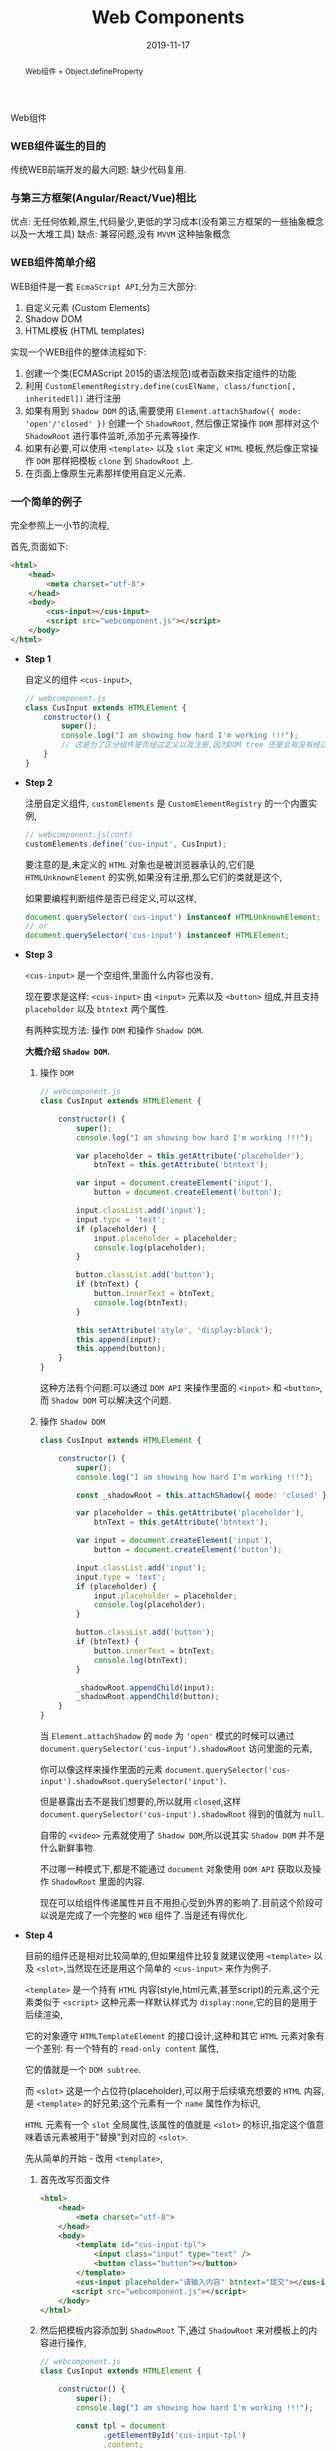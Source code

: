 #+title: Web Components
#+date: 2019-11-17
#+index: Web Components
#+tags: WebComponents
#+begin_abstract
Web组件 + Object.defineProperty
#+end_abstract
Web组件

*** WEB组件诞生的目的

    传统WEB前端开发的最大问题: 缺少代码复用.


*** 与第三方框架(Angular/React/Vue)相比

    优点: 无任何依赖,原生,代码量少,更低的学习成本(没有第三方框架的一些抽象概念以及一大堆工具)
    缺点: 兼容问题,没有 =MVVM= 这种抽象概念


*** WEB组件简单介绍

    WEB组件是一套 =EcmaScript API=,分为三大部分:

    1. 自定义元素 (Custom Elements)
    2. Shadow DOM
    3. HTML模板 (HTML templates)


    实现一个WEB组件的整体流程如下:

    1. 创建一个类(ECMAScript 2015的语法规范)或者函数来指定组件的功能
    2. 利用 =CustomElementRegistry.define(cusElName, class/function[, inheritedEl])= 进行注册
    3. 如果有用到 =Shadow DOM= 的话,需要使用 =Element.attachShadow({ mode: 'open'/'closed' })= 创建一个 =ShadowRoot=,
       然后像正常操作 =DOM= 那样对这个 =ShadowRoot= 进行事件监听,添加子元素等操作.
    4. 如果有必要,可以使用 =<template>= 以及 =slot= 来定义 =HTML= 模板,然后像正常操作 =DOM= 那样把模板 =clone= 到 =ShadowRoot= 上.
    5. 在页面上像原生元素那样使用自定义元素.


*** 一个简单的例子

    完全参照上一小节的流程,

    首先,页面如下:

    #+BEGIN_SRC html
    <html>
        <head>
            <meta charset="utf-8">
        </head>
        <body>
            <cus-input></cus-input>
            <script src="webcomponent.js"></script>
        </body>
    </html>
    #+END_SRC


    - *Step 1*

      自定义的组件 =<cus-input>=,

      #+BEGIN_SRC javascript
      // webcomponent.js
      class CusInput extends HTMLElement {
          constructor() {
              super();
              console.log("I am showing how hard I'm working !!!");
              // 这是为了区分组件是否经过定义以及注册,因为DOM tree 还是会有没有经过定义以及注册元素
          }
      }

      #+END_SRC

    - *Step 2*

      注册自定义组件, =customElements= 是 =CustomElementRegistry= 的一个内置实例,

      #+BEGIN_SRC javascript
      // webcomponent.js(cont)
      customElements.define('cus-input', CusInput);
      #+END_SRC

      要注意的是,未定义的 =HTML= 对象也是被浏览器承认的,它们是 =HTMLUnknownElement= 的实例,如果没有注册,那么它们的类就是这个,

      如果要编程判断组件是否已经定义,可以这样,

      #+BEGIN_SRC javascript
      document.querySelector('cus-input') instanceof HTMLUnknownElement;
      // or
      document.querySelector('cus-input') instanceof HTMLElement;
      #+END_SRC

    - *Step 3*

      =<cus-input>= 是一个空组件,里面什么内容也没有,

      现在要求是这样: =<cus-input>= 由 =<input>= 元素以及 =<button>= 组成,并且支持 =placeholder= 以及 =btntext= 两个属性.

      有两种实现方法: 操作 =DOM= 和操作 =Shadow DOM=.

      *大概介绍 =Shadow DOM=.*

      1. 操作 =DOM=

         #+BEGIN_SRC javascript
         // webcomponent.js
         class CusInput extends HTMLElement {

             constructor() {
                 super();
                 console.log("I am showing how hard I'm working !!!");

                 var placeholder = this.getAttribute('placeholder'),
                     btnText = this.getAttribute('btntext');

                 var input = document.createElement('input'),
                     button = document.createElement('button');

                 input.classList.add('input');
                 input.type = 'text';
                 if (placeholder) {
                     input.placeholder = placeholder;
                     console.log(placeholder);
                 }

                 button.classList.add('button');
                 if (btnText) {
                     button.innerText = btnText;
                     console.log(btnText);
                 }

                 this.setAttribute('style', 'display:block');
                 this.append(input);
                 this.append(button);
             }
         }
         #+END_SRC

         这种方法有个问题:可以通过 =DOM API= 来操作里面的 =<input>= 和 =<button>=,而 =Shadow DOM= 可以解决这个问题.

      2. 操作 =Shadow DOM=

         #+BEGIN_SRC javascript
         class CusInput extends HTMLElement {

             constructor() {
                 super();
                 console.log("I am showing how hard I'm working !!!");

                 const _shadowRoot = this.attachShadow({ mode: 'closed' });

                 var placeholder = this.getAttribute('placeholder'),
                     btnText = this.getAttribute('btntext');

                 var input = document.createElement('input'),
                     button = document.createElement('button');

                 input.classList.add('input');
                 input.type = 'text';
                 if (placeholder) {
                     input.placeholder = placeholder;
                     console.log(placeholder);
                 }

                 button.classList.add('button');
                 if (btnText) {
                     button.innerText = btnText;
                     console.log(btnText);
                 }

                 _shadowRoot.appendChild(input);
                 _shadowRoot.appendChild(button);
             }
         }
         #+END_SRC

         当 =Element.attachShadow= 的 =mode= 为 ='open'= 模式的时候可以通过 =document.querySelector('cus-input').shadowRoot= 访问里面的元素,

         你可以像这样来操作里面的元素 =document.querySelector('cus-input').shadowRoot.querySelector('input')=.

         但是暴露出去不是我们想要的,所以就用 =closed=,这样 =document.querySelector('cus-input').shadowRoot= 得到的值就为 =null=.

         自带的 =<video>= 元素就使用了 =Shadow DOM=,所以说其实 =Shadow DOM= 并不是什么新鲜事物.

         不过哪一种模式下,都是不能通过 =document= 对象使用 =DOM API= 获取以及操作 =ShadowRoot= 里面的内容.

         现在可以给组件传递属性并且不用担心受到外界的影响了.目前这个阶段可以说是完成了一个完整的 =WEB= 组件了.当是还有得优化.

    - *Step 4*

      目前的组件还是相对比较简单的,但如果组件比较复就建议使用 =<template>= 以及 =<slot>=,当然现在还是用这个简单的 =<cus-input>= 来作为例子.

      =<template>= 是一个持有 =HTML= 内容(style,html元素,甚至script)的元素,这个元素类似于 =<script>= 这种元素一样默认样式为 =display:none=,它的目的是用于后续渲染,

      它的对象遵守 =HTMLTemplateElement= 的接口设计,这种和其它 =HTML= 元素对象有一个差别: 有一个特有的 =read-only content= 属性,

      它的值就是一个 =DOM subtree=.

      而 =<slot>= 这是一个占位符(placeholder),可以用于后续填充想要的 =HTML= 内容,是 =<template>= 的好兄弟;这个元素有一个 =name= 属性作为标识,

      =HTML= 元素有一个 =slot= 全局属性,该属性的值就是 =<slot>= 的标识,指定这个值意味着该元素被用于"替换"到对应的 =<slot>=.

      先从简单的开始 - 改用 =<template>=,

      1. 首先改写页面文件

         #+BEGIN_SRC html
         <html>
             <head>
                 <meta charset="utf-8">
             </head>
             <body>
                 <template id="cus-input-tpl">
                     <input class="input" type="text" />
                     <button class="button"></button>
                 </template>
                 <cus-input placeholder="请输入内容" btntext="提交"></cus-input>
                <script src="webcomponent.js"></script>
             </body>
         </html>
         #+END_SRC

      2. 然后把模板内容添加到 =ShadowRoot= 下,通过 =ShadowRoot= 来对模板上的内容进行操作,

         #+BEGIN_SRC javascript
         // webcomponent.js
         class CusInput extends HTMLElement {

             constructor() {
                 super();
                 console.log("I am showing how hard I'm working !!!");

                 const tpl = document
                       .getElementById('cus-input-tpl')
                       .content;

                 const _shadowRoot = this.attachShadow({ mode: 'closed' });

                 _shadowRoot.appendChild(tpl.cloneNode(true));

                 // point A

                 var placeholder = this.getAttribute('placeholder'),
                     btnText = this.getAttribute('btntext');

                 var input = _shadowRoot.querySelector('input'),
                     button = _shadowRoot.querySelector('button');
                 // point B

                 input.classList.add('input');
                 input.type = 'text';
                 if (placeholder) {
                     input.placeholder = placeholder;
                     console.log(placeholder);
                 }

                 button.classList.add('button');
                 if (btnText) {
                     button.innerText = btnText;
                     console.log(btnText);
                 }
             }
         }

         // cont ...
         #+END_SRC

         这里有两个重点,

         - A. =<template>= 对象的 =content= 属性是 =read-only= 的,当是不代表 =content= 指向的内容不能改变,
             这是一个类似于 =C= 语言里面典型的指针变量是 =const= 的问题,这个变量指向的内容地址不可改变,但该地址上的内容并非不可改变.
             所以为了防止发生意外改变了模板内容,需要使用 =Node.cloneNode()= 进行深拷贝(如果你的 =<template>= 需要在其它地方使用的话).

         - B. 因为组件里面的 =input= 和 =button= 都不是我们手动创建的,所以要对它们进行操作只能通过 =_shadowRoot= 获取进行修改.

         - C. (4大天王有5个人是常识,所以两个重点有三个也没什么问题),除了 =HTML= 外, 别忘了 =<template>= 也可以把 =css= 和 =js= 包含进去,这里就不展示了.

      3. 拓展(需求变更): 要求用户可以自己提供一个清除按钮.

         这个听上去很麻烦,实际上只需要添加一句代码就搞掂了.

         #+BEGIN_SRC html
         <html>
             <head>
                 <meta charset="utf-8">
             </head>
             <body>
                 <template id="cus-input-tpl">
                     <input class="input" type="text" />
                     <button class="button"></button>
                     <slot name="btnClear"></slot>
                     <!-- 使用slot -->
                 </template>

                 <!-- 用法展示 -->
                 <cus-input placeholder="请输入内容" btntext="提交">
                     <button slot="btnClear">清除</button>
                     <!-- 在这里插入指定了slot属性的元素 -->
                 </cus-input>
                 <script src="webcomponent.js"></script>
             </body>
         </html>
         #+END_SRC

         这里需要注意一下,"清除"按钮是可以通过 =document.querySelector()= 来获取到的,也就是说新插入的内容不会被封闭到组件里面,
         很好的与组件细节隔离开.你可以对它进行样式化以及各种 =DOM= 操作.

      4. 把组件封装成单独一个文件实现复用

         目前为止组件脱离不了页面文件上的 =<template>=,所以现在的组件还是不能复用,其实这个也好解决,通过编程创建 =<template>= 就好了.

         #+BEGIN_SRC javascript
         // webcomponent.js
         class CusInput extends HTMLElement {

             constructor() {

                 super();

                 console.log("I am showing how hard I'm working !!!");

                 const template = document.createElement('template');

                 template.innerHTML = `
                     <input class="input" type="text" />
                     <button class="button"></button>
                     <slot name="btnClear"></slot> <!-- 使用slot -->`;

                 const tpl = template.content;

                 const _shadowRoot = this.attachShadow({ mode: 'closed' });

                 _shadowRoot.appendChild(tpl.cloneNode(true));

                 // things done before ...
             }
         }

         customElements.define('cus-input', CusInput);
         #+END_SRC

         这样一来,一个可复用的组件 =<cus-input>= 就诞生了.

    - *Step 5*

      现在你可以在任何一个页面的任何地方使用这个没有任何依赖的原生组件 =<cus-input>= 了.


*** 更加高级的内容

    1. 拓展现有元素

       这里通过拓展 =<p>= 元素以及使用一个 =is= 属性来对现有 =<p>= 作增强:

       https://developer.mozilla.org/en-US/docs/Web/HTML/Global_attributes/is.

    2. 特有的CSS伪类和伪元素

    3. 实现MVVM

       =MVVM= 的本质是 =Publisher/Subscriber= 模式,简单点说就是更新的同时触发回调.

       =MVVM= 并不是御三家的专属,实际上 =Web Components= 也可以实现双向绑定,而且十分简单.

       1. =Object.defineProperty()=

          可以给一个对象设定一个 =property=,并且给这个 =property= 设定 =setter= 和 =gettter=,在 =set= 这个 =property= 的时候做更新操作.

          比如在 =set= 的时候触发 =getter=.

          #+BEGIN_SRC javascript
          var obj = new Object();

          function callGetterAfterSetter() {
              console.log('Calling getter');
              return this.value === undefined ? 'EMPTY' : this.value;
          }

          Object.defineProperty(
              obj,
              'key',
              {
                  get() {
                      return callGetterAfterSetter.call(this);
                  },

                  set(value) {
                      this.value = value;
                      callGetterAfterSetter.call(this);
                  }
              }
          );

          obj.key = 2;
          #+END_SRC

          实际上,把 =Vue= 里面的 =data= 打印出来也是一大堆 =setter= 和 =getter=,至于是不是用 =Object.defineProperty()= 实现就不清楚了.

       2. =Web Components= 的生命周期

          https://developer.mozilla.org/en-US/docs/Web/Web_Components/Using_custom_elements#Using_the_lifecycle_callbacks

          利用 =attributeChangedCallback= 钩子可以做到在指定的属性发生改变的时候做出反应.




*** 更多参考例子

    =MDN= 的一个 =Repo= : https://github.com/mdn/web-components-examples.


*** 结论

    和目前流行的御三家来比, =Web Components= 其实没那么好用,当是优点还是明显的,那就是简单.实际上也有不少非主流框架基于 =Web Components= 开发.

    而微软收购了 =Github= 后也采用了 =Web Components= 进行改写,目前 =Github= 体验良好.

    作为一个前端开发者可以说是十分希望这套标准组件能够流行,但是因为"老"用户的存在以及技术竞争的原因导致这东西在工业上不太容易被接受,

    所以目前还是使用御三家来工作吧(除非你们不在乎),但个人还是推荐学一下这个东西,其实内容没多少,加起来还没到 =Vue= 的一个入门指南的页面多.

    实在要在低版本浏览器使用也是可以的,可以使用 =polyfill=, 比如谷歌的[[https://github.com/Polymer/polymer][polymer]].

    而我这篇笔记也就425行,还有一大部分是虚高的代码.真的感觉 *前端需要一套标准才能够让开发者不会那么累*.
